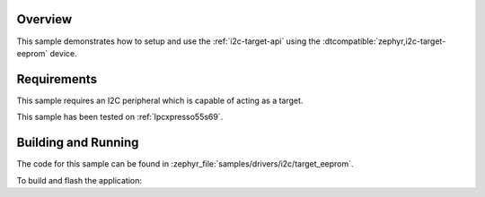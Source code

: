 .. zephyr:code-sample:: i2c-eeprom-target
   :name: I2C Target
   :relevant-api: i2c_interface

   Setup an I2C target on the I2C interface.

Overview
********

This sample demonstrates how to setup and use the :ref:`i2c-target-api` using the
:dtcompatible:`zephyr,i2c-target-eeprom` device.

Requirements
************

This sample requires an I2C peripheral which is capable of acting as a target.

This sample has been tested on :ref:`lpcxpresso55s69`.

Building and Running
********************

The code for this sample can be found in :zephyr_file:`samples/drivers/i2c/target_eeprom`.

To build and flash the application:

.. zephyr-app-commands::
   :zephyr-app: samples/drivers/i2c/target_eeprom
   :board: lpcxpresso55s69/lpc55s69/cpu0
   :goals: flash
   :compact:
